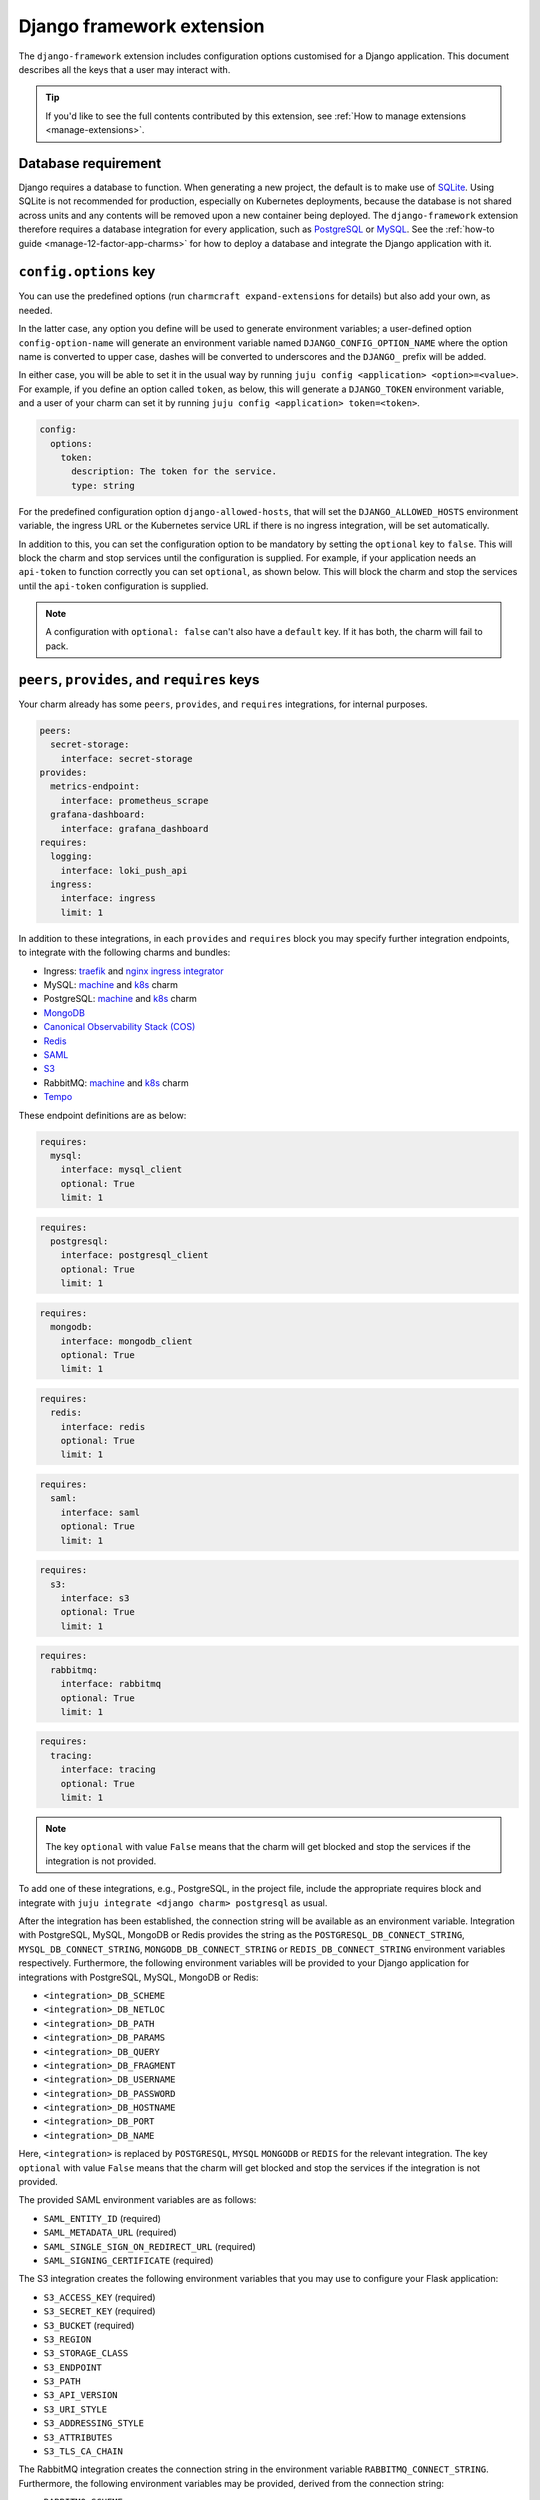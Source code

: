.. _django-framework-extension:


Django framework extension
==========================

The ``django-framework`` extension includes configuration options
customised for a Django application. This document describes all the
keys that a user may interact with.

.. tip::

    If you'd like to see the full contents contributed by this extension,
    see :ref:`How to manage extensions <manage-extensions>`.


Database requirement
--------------------

Django requires a database to function. When generating a new project,
the default is to make use of `SQLite <https://www.sqlite.org/>`_.
Using SQLite is not recommended for production, especially on Kubernetes
deployments, because the database is not shared across units and any
contents will be removed upon a new container being deployed. The
``django-framework`` extension therefore requires a database integration
for every application, such as
`PostgreSQL <https://www.postgresql.org/>`_ or
`MySQL <https://www.mysql.com/>`_. See the
:ref:`how-to guide <manage-12-factor-app-charms>` for how to deploy
a database and integrate the Django application with it.


``config.options`` key
----------------------

You can use the predefined options (run ``charmcraft expand-extensions``
for details) but also add your own, as needed.

In the latter case, any option you define will be used to generate
environment variables; a user-defined option ``config-option-name`` will
generate an environment variable named ``DJANGO_CONFIG_OPTION_NAME``
where the option name is converted to upper case, dashes will be
converted to underscores and the ``DJANGO_`` prefix will be added.

In either case, you will be able to set it in the usual way by running
``juju config <application> <option>=<value>``. For example, if you
define an option called ``token``, as below, this will generate a
``DJANGO_TOKEN`` environment variable, and a user of your charm can set
it by running ``juju config <application> token=<token>``.

.. code-block:: yaml

    config:
      options:
        token:
          description: The token for the service.
          type: string

For the predefined configuration option ``django-allowed-hosts``, that
will set the ``DJANGO_ALLOWED_HOSTS`` environment variable, the ingress
URL or the Kubernetes service URL if there is no ingress integration,
will be set automatically.

In addition to this, you can set the configuration option to be
mandatory by setting the ``optional`` key to ``false``. This will
block the charm and stop services until the configuration is supplied. For example,
if your application needs an ``api-token`` to function correctly you can set
``optional``, as shown below. This will block the charm and stop the
services until the ``api-token`` configuration is supplied.

.. code-block:: yaml
    :caption: charmcraft.yaml

    config:
      options:
        api-token:
          description: The token necessary for the service to run.
          type: string
          optional: false

.. note::

    A configuration with ``optional: false`` can't also have a ``default`` key.
    If it has both, the charm will fail to pack.


``peers``, ``provides``, and ``requires`` keys
----------------------------------------------

Your charm already has some ``peers``, ``provides``, and ``requires``
integrations, for internal purposes.

.. dropdown:: Pre-populated integrations

.. code-block:: yaml

    peers:
      secret-storage:
        interface: secret-storage
    provides:
      metrics-endpoint:
        interface: prometheus_scrape
      grafana-dashboard:
        interface: grafana_dashboard
    requires:
      logging:
        interface: loki_push_api
      ingress:
        interface: ingress
        limit: 1

In addition to these integrations, in each ``provides`` and ``requires``
block you may specify further integration endpoints, to integrate with
the following charms and bundles:

- Ingress: `traefik <https://charmhub.io/traefik-k8s>`__ and `nginx
  ingress integrator <https://charmhub.io/nginx-ingress-integrator>`__
- MySQL: `machine <https://charmhub.io/mysql>`__ and
  `k8s <https://charmhub.io/mysql-k8s>`__ charm
- PostgreSQL: `machine <https://charmhub.io/postgresql>`__ and
  `k8s <https://charmhub.io/postgresql-k8s>`__ charm
- `MongoDB <https://charmhub.io/mongodb>`__
- `Canonical Observability Stack
  (COS) <https://charmhub.io/cos-lite>`__
- `Redis <https://charmhub.io/redis-k8s>`__
- `SAML <https://charmhub.io/saml-integrator>`__
- `S3 <https://charmhub.io/s3-integrator>`__
- RabbitMQ: `machine <https://charmhub.io/rabbitmq-server>`__ and
  `k8s <https://charmhub.io/rabbitmq-k8s>`__ charm
- `Tempo <https://charmhub.io/topics/charmed-tempo-ha>`__

These endpoint definitions are as below:

.. code-block:: yaml

    requires:
      mysql:
        interface: mysql_client
        optional: True
        limit: 1

.. code-block:: yaml

    requires:
      postgresql:
        interface: postgresql_client
        optional: True
        limit: 1

.. code-block:: yaml

    requires:
      mongodb:
        interface: mongodb_client
        optional: True
        limit: 1

.. code-block:: yaml

    requires:
      redis:
        interface: redis
        optional: True
        limit: 1

.. code-block:: yaml

    requires:
      saml:
        interface: saml
        optional: True
        limit: 1

.. code-block:: yaml

    requires:
      s3:
        interface: s3
        optional: True
        limit: 1

.. code-block:: yaml

   requires:
     rabbitmq:
       interface: rabbitmq
       optional: True
       limit: 1

.. code-block:: yaml

    requires:
      tracing:
        interface: tracing
        optional: True
        limit: 1

.. note::

    The key ``optional`` with value ``False`` means that the charm will
    get blocked and stop the services if the integration is not provided.

To add one of these integrations, e.g., PostgreSQL, in the
project file, include the appropriate requires block and
integrate with ``juju integrate <django charm> postgresql`` as usual.

After the integration has been established, the connection string will
be available as an environment variable. Integration with PostgreSQL,
MySQL, MongoDB or Redis provides the string as the
``POSTGRESQL_DB_CONNECT_STRING``, ``MYSQL_DB_CONNECT_STRING``,
``MONGODB_DB_CONNECT_STRING`` or ``REDIS_DB_CONNECT_STRING`` environment
variables respectively. Furthermore, the following environment variables
will be provided to your Django application for integrations with
PostgreSQL, MySQL, MongoDB or Redis:

- ``<integration>_DB_SCHEME``
- ``<integration>_DB_NETLOC``
- ``<integration>_DB_PATH``
- ``<integration>_DB_PARAMS``
- ``<integration>_DB_QUERY``
- ``<integration>_DB_FRAGMENT``
- ``<integration>_DB_USERNAME``
- ``<integration>_DB_PASSWORD``
- ``<integration>_DB_HOSTNAME``
- ``<integration>_DB_PORT``
- ``<integration>_DB_NAME``

Here, ``<integration>`` is replaced by ``POSTGRESQL``, ``MYSQL``
``MONGODB`` or ``REDIS`` for the relevant integration. The key
``optional`` with value ``False`` means that the charm will get blocked
and stop the services if the integration is not provided.

The provided SAML environment variables are as follows:

- ``SAML_ENTITY_ID`` (required)
- ``SAML_METADATA_URL`` (required)
- ``SAML_SINGLE_SIGN_ON_REDIRECT_URL`` (required)
- ``SAML_SIGNING_CERTIFICATE`` (required)

The S3 integration creates the following environment variables that you
may use to configure your Flask application:

- ``S3_ACCESS_KEY`` (required)
- ``S3_SECRET_KEY`` (required)
- ``S3_BUCKET`` (required)
- ``S3_REGION``
- ``S3_STORAGE_CLASS``
- ``S3_ENDPOINT``
- ``S3_PATH``
- ``S3_API_VERSION``
- ``S3_URI_STYLE``
- ``S3_ADDRESSING_STYLE``
- ``S3_ATTRIBUTES``
- ``S3_TLS_CA_CHAIN``

The RabbitMQ integration creates the connection string in the
environment variable ``RABBITMQ_CONNECT_STRING``. Furthermore, the
following environment variables may be provided, derived from the
connection string:

- ``RABBITMQ_SCHEME``
- ``RABBITMQ_NETLOC``
- ``RABBITMQ_PATH``
- ``RABBITMQ_PARAMS``
- ``RABBITMQ_QUERY``
- ``RABBITMQ_FRAGMENT``
- ``RABBITMQ_USERNAME``
- ``RABBITMQ_PASSWORD``
- ``RABBITMQ_HOSTNAME``
- ``RABBITMQ_PORT``
- ``RABBITMQ_VHOST``

The Tracing integration creates the following environment variables
that you can use to configure your application:

- ``OTEL_EXPORTER_OTLP_ENDPOINT``
- ``OTEL_SERVICE_NAME``

The environment variable ``DJANGO_BASE_URL`` provides the Ingress URL
for an Ingress integration or the Kubernetes service URL if there is no
Ingress integration.


HTTP Proxy
----------

Proxy settings should be set as model configurations. Charms generated
using the ``django-framework`` extension will make the Juju proxy
settings available as the ``HTTP_PROXY``, ``HTTPS_PROXY`` and
``NO_PROXY`` environment variables. For example, the ``juju-http-proxy``
environment variable will be exposed as ``HTTP_PROXY`` to the Django
service.

    See more: `Juju | List of model configuration
    keys <https://juju.is/docs/juju/list-of-model-configuration-keys>`_


Background Tasks
----------------

Extra services defined in the file
:external+rockcraft:ref:`rockcraft.yaml <rockcraft.yaml_reference>`
with names ending in ``-worker`` or ``-scheduler`` will be passed the
same environment variables as the main application. If there is more
than one unit in the application, the services with the name ending in
``-worker`` will run in all units. The services with name ending in
``-scheduler`` will only run in one of the units of the application.


Observability
-------------

12-factor app charms are designed to be easily observable using the
`Canonical Observability Stack
<https://charmhub.io/topics/canonical-observability-stack>`__.

You can easily integrate your charm with
`Loki <https://charmhub.io/loki-k8s>`__,
`Prometheus <https://charmhub.io/prometheus-k8s>`__ and
`Grafana <https://charmhub.io/grafana-k8s>`__ using Juju.

.. code-block:: bash

    juju integrate django-k8s grafana
    juju integrate django-k8s loki
    juju integrate django-k8s prometheus

After integration, you will be able to observe your workload
using Grafana dashboards.

In addition to that you can also trace your workload code
using `Tempo <https://charmhub.io/topics/charmed-tempo-ha>`__.

See `Charmed Tempo HA <https://charmhub.io/topics/charmed-tempo-ha>`_ on Discourse to
learn more about how to deploy Tempo.

OpenTelemetry will automatically read the environment variables
and configure the OpenTelemetry SDK to use them.
See the `OpenTelemetry documentation
<https://opentelemetry-python.readthedocs.io/en/latest/>`__
for further information about tracing.


Secrets
-------

Juju secrets can be passed as environment variables to your Django application. The
secret ID has to be passed to the application as a config option in the project file of
type ``secret``. This config option has to be populated with the secret ID, in the
format ``secret:<secret ID>``.

The environment variable name passed to the application will be:

.. code-block:: bash

    DJANGO_<config option name>_<key inside the secret>

The ``<config option name>`` and ``<key inside the secret>`` keywords in
the environment variable name will have the hyphens replaced by
underscores and all the letters capitalised.

   See more: :external+juju:ref:`Juju | Secret <secret>`

